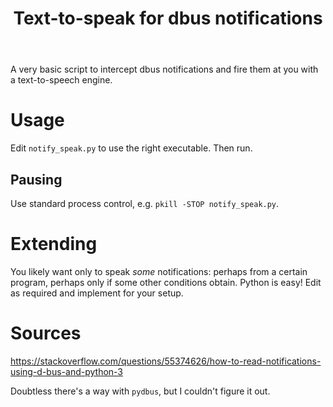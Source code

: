 #+title: Text-to-speak for dbus notifications

A very basic script to intercept dbus notifications and fire them at you with a
text-to-speech engine.

* Usage

  Edit ~notify_speak.py~ to use the right executable.  Then run.

** Pausing
   Use standard process control, e.g. ~pkill -STOP notify_speak.py~.
   
* Extending

  You likely want only to speak /some/ notifications: perhaps from a certain
  program, perhaps only if some other conditions obtain.  Python is easy!  Edit as required and implement for your setup.

* Sources
  https://stackoverflow.com/questions/55374626/how-to-read-notifications-using-d-bus-and-python-3

  Doubtless there's a way with ~pydbus~, but I couldn't figure it out.
